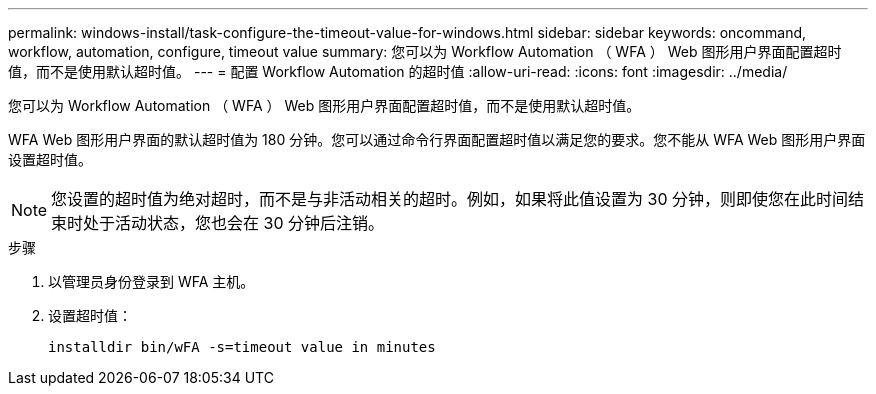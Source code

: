 ---
permalink: windows-install/task-configure-the-timeout-value-for-windows.html 
sidebar: sidebar 
keywords: oncommand, workflow, automation, configure, timeout value 
summary: 您可以为 Workflow Automation （ WFA ） Web 图形用户界面配置超时值，而不是使用默认超时值。 
---
= 配置 Workflow Automation 的超时值
:allow-uri-read: 
:icons: font
:imagesdir: ../media/


[role="lead"]
您可以为 Workflow Automation （ WFA ） Web 图形用户界面配置超时值，而不是使用默认超时值。

WFA Web 图形用户界面的默认超时值为 180 分钟。您可以通过命令行界面配置超时值以满足您的要求。您不能从 WFA Web 图形用户界面设置超时值。


NOTE: 您设置的超时值为绝对超时，而不是与非活动相关的超时。例如，如果将此值设置为 30 分钟，则即使您在此时间结束时处于活动状态，您也会在 30 分钟后注销。

.步骤
. 以管理员身份登录到 WFA 主机。
. 设置超时值：
+
`installdir bin/wFA -s=timeout value in minutes`


